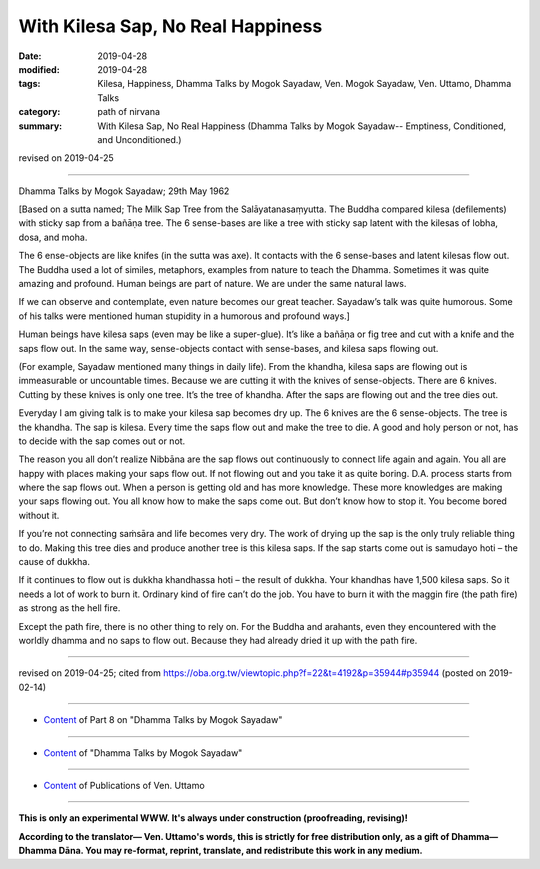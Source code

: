 ==========================================
With Kilesa Sap, No Real Happiness
==========================================

:date: 2019-04-28
:modified: 2019-04-28
:tags: Kilesa, Happiness, Dhamma Talks by Mogok Sayadaw, Ven. Mogok Sayadaw, Ven. Uttamo, Dhamma Talks
:category: path of nirvana
:summary: With Kilesa Sap, No Real Happiness (Dhamma Talks by Mogok Sayadaw-- Emptiness, Conditioned, and Unconditioned.)

revised on 2019-04-25

------

Dhamma Talks by Mogok Sayadaw; 29th May 1962

[Based on a sutta named; The Milk Sap Tree from the Salāyatanasaṃyutta. The Buddha compared kilesa (defilements) with sticky sap from a bañāṇa tree. The 6 sense-bases are like a tree with sticky sap latent with the kilesas of lobha, dosa, and moha. 

The 6 ense-objects are like knifes (in the sutta was axe). It contacts with the 6 sense-bases and latent kilesas flow out. The Buddha used a lot of similes, metaphors, examples from nature to teach the Dhamma. Sometimes it was quite amazing and profound. Human beings are part of nature. We are under the same natural laws. 

If we can observe and contemplate, even nature becomes our great teacher. Sayadaw’s talk was quite humorous. Some of his talks were mentioned human stupidity in a humorous and profound ways.]

Human beings have kilesa saps (even may be like a super-glue). It’s like a bañāṇa or fig tree and cut with a knife and the saps flow out. In the same way, sense-objects contact with sense-bases, and kilesa saps flowing out. 

(For example, Sayadaw mentioned many things in daily life). From the khandha, kilesa saps are flowing out is immeasurable or uncountable times. Because we are cutting it with the knives of sense-objects. There are 6 knives. Cutting by these knives is only one tree. It’s the tree of khandha. After the saps are flowing out and the tree dies out. 

Everyday I am giving talk is to make your kilesa sap becomes dry up. The 6 knives are the 6 sense-objects. The tree is the khandha. The sap is kilesa. Every time the saps flow out and make the tree to die. A good and holy person or not, has to decide with the sap comes out or not. 

The reason you all don’t realize Nibbāna are the sap flows out continuously to connect life again and again. You all are happy with places making your saps flow out. If not flowing out and you take it as quite boring. D.A. process starts from where the sap flows out. When a person is getting old and has more knowledge. These more knowledges are making your saps flowing out. You all know how to make the saps come out. But don’t know how to stop it. You become bored without it. 

If you’re not connecting saṁsāra and life becomes very dry. The work of drying up the sap is the only truly reliable thing to do. Making this tree dies and produce another tree is this kilesa saps. If the sap starts come out is samudayo hoti – the cause of dukkha. 

If it continues to flow out is dukkha khandhassa hoti – the result of dukkha. Your khandhas have 1,500 kilesa saps. So it needs a lot of work to burn it. Ordinary kind of fire can’t do the job. You have to burn it with the maggin fire (the path fire) as strong as the hell fire. 

Except the path fire, there is no other thing to rely on. For the Buddha and arahants, even they encountered with the worldly dhamma and no saps to flow out. Because they had already dried it up with the path fire.

------

revised on 2019-04-25; cited from https://oba.org.tw/viewtopic.php?f=22&t=4192&p=35944#p35944 (posted on 2019-02-14)

------

- `Content <{filename}pt08-content-of-part08%zh.rst>`__ of Part 8 on "Dhamma Talks by Mogok Sayadaw"

------

- `Content <{filename}content-of-dhamma-talks-by-mogok-sayadaw%zh.rst>`__ of "Dhamma Talks by Mogok Sayadaw"

------

- `Content <{filename}../publication-of-ven-uttamo%zh.rst>`__ of Publications of Ven. Uttamo

------

**This is only an experimental WWW. It's always under construction (proofreading, revising)!**

**According to the translator— Ven. Uttamo's words, this is strictly for free distribution only, as a gift of Dhamma—Dhamma Dāna. You may re-format, reprint, translate, and redistribute this work in any medium.**

..
  2019-04-25  create rst; post on 04-28